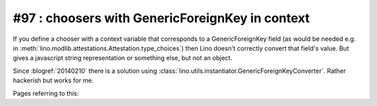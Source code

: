 #97 : choosers with GenericForeignKey in context
================================================

If you define a chooser with a context variable that corresponds to a
GenericForeignKey field (as would be needed e.g. in
:meth:`lino.modlib.attestations.Attestation.type_choices`) then Lino
doesn't correctly convert that field's value. But gives a javascript
string representation or something else, but not an object.

Since :blogref:`20140210` there is a solution using
:class:`lino.utils.instantiator.GenericForeignKeyConverter`.  Rather
hackerish but works for me.

Pages referring to this:

.. refstothis::
